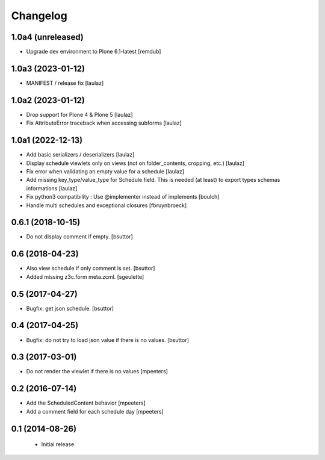 Changelog
=========

1.0a4 (unreleased)
------------------

- Upgrade dev environment to Plone 6.1-latest
  [remdub]


1.0a3 (2023-01-12)
------------------

- MANIFEST / release fix 
  [laulaz]


1.0a2 (2023-01-12)
------------------

- Drop support for Plone 4 & Plone 5
  [laulaz]

- Fix AttributeError traceback when accessing subforms
  [laulaz]


1.0a1 (2022-12-13)
------------------

- Add basic serializers / deserializers
  [laulaz]

- Display schedule viewlets only on views (not on folder_contents, cropping, etc.)
  [laulaz]

- Fix error when validating an empty value for a schedule
  [laulaz]

- Add missing key_type/value_type for Schedule field. This is needed (at least)
  to export types schemas informations
  [laulaz]

- Fix python3 compatibility : Use @implementer instead of implements
  [boulch]

- Handle multi schedules and exceptional closures
  [fbruynbroeck]


0.6.1 (2018-10-15)
------------------

- Do not display comment if empty.
  [bsuttor]


0.6 (2018-04-23)
----------------

- Also view schedule if only comment is set.
  [bsuttor]

- Added missing z3c.form meta.zcml.
  [sgeulette]


0.5 (2017-04-27)
----------------

- Bugfix: get json schedule.
  [bsuttor]


0.4 (2017-04-25)
----------------

- Bugfix: do not try to load json value if there is no values.
  [bsuttor]


0.3 (2017-03-01)
----------------

- Do not render the viewlet if there is no values
  [mpeeters]


0.2 (2016-07-14)
----------------

- Add the ScheduledContent behavior
  [mpeeters]

- Add a comment field for each schedule day
  [mpeeters]


0.1 (2014-08-26)
----------------

 * Initial release
